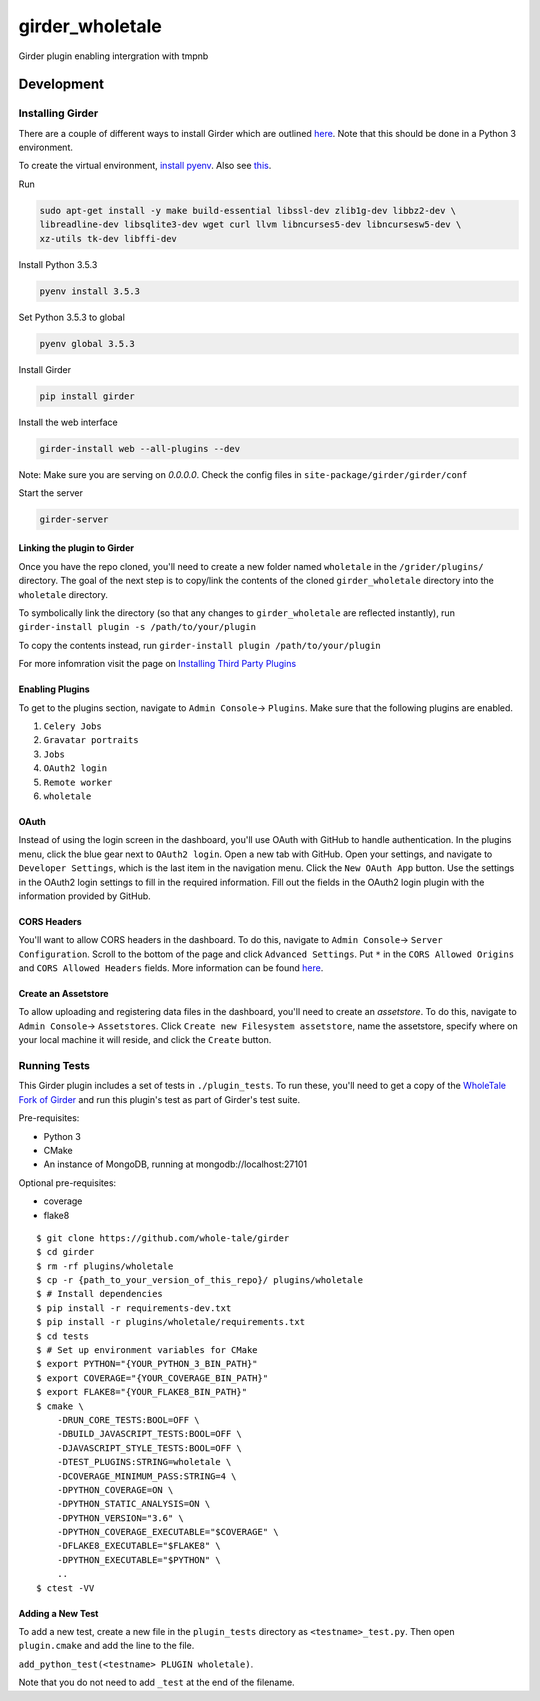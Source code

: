 girder_wholetale |build-status| |codecov-badge|
###############################################

Girder plugin enabling intergration with tmpnb

.. |build-status| image:: https://circleci.com/gh/girder/girder.png?style=shield
    :target: https://circleci.com/gh/whole-tale/girder_wholetale
    :alt: Build Status

.. |codecov-badge| image:: https://img.shields.io/codecov/c/github/whole-tale/girder_wholetale.svg
    :target: https://codecov.io/gh/whole-tale/girder_wholetale
    :alt: Coverage Status

.. |nsf-badge| image:: https://img.shields.io/badge/NSF-154150-blue.svg
    :target: https://www.nsf.gov/awardsearch/showAward?AWD_ID=1541450
    :alt: NSF Grant Badge

Development
===========

Installing Girder
-----------------
There are a couple of different ways to install Girder which are outlined `here <http://girder.readthedocs.io/en/latest/installation.html#sources>`_. Note that this should be done in a Python 3 environment.

To create the virtual environment, `install pyenv <https://github.com/pyenv/pyenv-installer>`_. Also see `this <https://gist.github.com/jmvrbanac/8793985>`_.

Run 

.. code-block:: shell

    sudo apt-get install -y make build-essential libssl-dev zlib1g-dev libbz2-dev \
    libreadline-dev libsqlite3-dev wget curl llvm libncurses5-dev libncursesw5-dev \
    xz-utils tk-dev libffi-dev

Install Python 3.5.3

.. code-block:: shell
    
    pyenv install 3.5.3

Set Python 3.5.3 to global

.. code-block:: shell
    
    pyenv global 3.5.3
    
Install Girder

.. code-block:: shell
    
    pip install girder
    
Install the web interface

.. code-block:: shell
    
    girder-install web --all-plugins --dev

Note: Make sure you are serving on `0.0.0.0`.
Check the config files in ``site-package/girder/girder/conf``

Start the server

.. code-block:: shell
    
    girder-server

Linking the plugin to Girder
^^^^^^^^^^^^^^^^^^^^^^^^^^^^^
Once you have the repo cloned, you'll need to create a new folder named ``wholetale`` in the ``/grider/plugins/`` directory. The goal of the next step is to copy/link the contents of the cloned ``girder_wholetale`` directory into the ``wholetale`` directory.

To symbolically link the directory (so that any changes to ``girder_wholetale`` are reflected instantly), 
run ``girder-install plugin -s /path/to/your/plugin``

To copy the contents  instead, run
``girder-install plugin /path/to/your/plugin``

For more infomration visit the page on `Installing Third Party Plugins <http://girder.readthedocs.io/en/latest/installation.html#installing-third-party-plugins>`_

Enabling Plugins
^^^^^^^^^^^^^^^^

To get to the plugins section, navigate to ``Admin Console``-> ``Plugins``. Make sure that the following plugins are enabled.

1. ``Celery Jobs``
2. ``Gravatar portraits``
3. ``Jobs``
4. ``OAuth2 login``
5. ``Remote worker``
6. ``wholetale``

OAuth
^^^^^
Instead of using the login screen in the dashboard, you'll use OAuth with GitHub to handle authentication. In the plugins menu, click the blue gear next to ``OAuth2 login``. Open a new tab with GitHub. Open your settings, and navigate to ``Developer Settings``, which is the last item in the navigation menu. Click the  ``New OAuth App`` button. Use the settings in the OAuth2 login settings to fill in the required information. Fill out the fields in the OAuth2 login plugin with the information provided by GitHub.

CORS Headers
^^^^^^^^^^^^
You'll want to allow CORS headers in the dashboard. To do this, navigate to  ``Admin Console``-> ``Server Configuration``. Scroll to the bottom of the page and click ``Advanced Settings``. Put ``*`` in the ``CORS Allowed Origins`` and ``CORS Allowed Headers`` fields. More information can be found 
`here <http://girder.readthedocs.io/en/latest/security.html#cors-cross-origin-resource-sharing>`_.

Create an Assetstore
^^^^^^^^^^^^^^^^^^^^
To allow uploading and registering data files in the dashboard, you'll need to create an `assetstore`. To do this, navigate to ``Admin Console``-> ``Assetstores``. Click ``Create new Filesystem assetstore``, name the assetstore, specify where on your local machine it will reside, and click the ``Create`` button.

Running Tests
-------------
This Girder plugin includes a set of tests in ``./plugin_tests``. To run these, you'll need to get a copy of the `WholeTale Fork of Girder`_ and run this plugin's test as part of Girder's test suite.

Pre-requisites:

- Python 3
- CMake
- An instance of MongoDB, running at mongodb://localhost:27101

Optional pre-requisites:

- coverage
- flake8

::

    $ git clone https://github.com/whole-tale/girder
    $ cd girder
    $ rm -rf plugins/wholetale
    $ cp -r {path_to_your_version_of_this_repo}/ plugins/wholetale
    $ # Install dependencies
    $ pip install -r requirements-dev.txt
    $ pip install -r plugins/wholetale/requirements.txt
    $ cd tests
    $ # Set up environment variables for CMake
    $ export PYTHON="{YOUR_PYTHON_3_BIN_PATH}"
    $ export COVERAGE="{YOUR_COVERAGE_BIN_PATH}"
    $ export FLAKE8="{YOUR_FLAKE8_BIN_PATH}"
    $ cmake \
        -DRUN_CORE_TESTS:BOOL=OFF \
        -DBUILD_JAVASCRIPT_TESTS:BOOL=OFF \
        -DJAVASCRIPT_STYLE_TESTS:BOOL=OFF \
        -DTEST_PLUGINS:STRING=wholetale \
        -DCOVERAGE_MINIMUM_PASS:STRING=4 \
        -DPYTHON_COVERAGE=ON \
        -DPYTHON_STATIC_ANALYSIS=ON \
        -DPYTHON_VERSION="3.6" \
        -DPYTHON_COVERAGE_EXECUTABLE="$COVERAGE" \
        -DFLAKE8_EXECUTABLE="$FLAKE8" \
        -DPYTHON_EXECUTABLE="$PYTHON" \
        ..
    $ ctest -VV
..

.. _`WholeTale Fork of Girder`: https://github.com/whole-tale/girder

Adding a New Test
^^^^^^^^^^^^^^^^^

To add a new test, create a new file in the ``plugin_tests`` directory as
``<testname>_test.py``. Then open ``plugin.cmake`` and add the line to the
file.

``add_python_test(<testname> PLUGIN wholetale)``.

Note that you do not need to add ``_test`` at the end of the filename.
